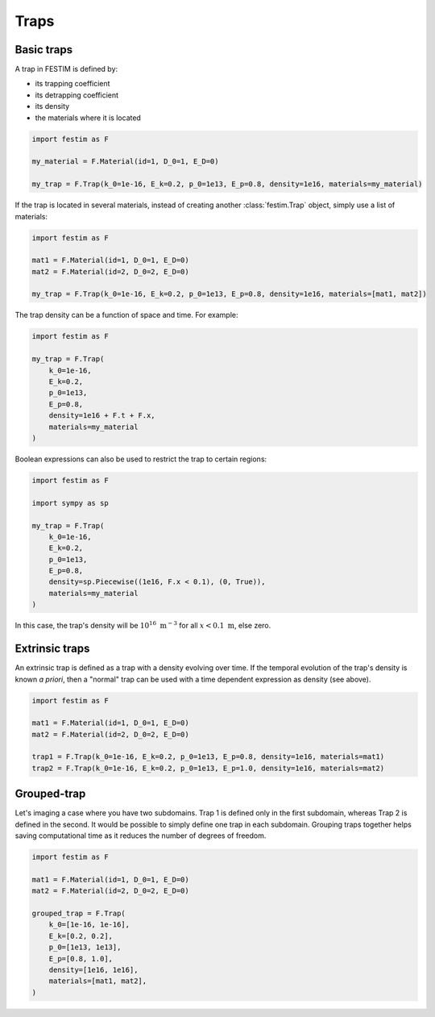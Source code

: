 .. _traps:

=====
Traps
=====

------------
Basic traps
------------


A trap in FESTIM is defined by:

* its trapping coefficient
* its detrapping coefficient
* its density
* the materials where it is located

.. code-block:: python

    import festim as F

    my_material = F.Material(id=1, D_0=1, E_D=0)

    my_trap = F.Trap(k_0=1e-16, E_k=0.2, p_0=1e13, E_p=0.8, density=1e16, materials=my_material)

If the trap is located in several materials, instead of creating another :class:`festim.Trap` object, simply use a list of materials:

.. code-block:: python

    import festim as F

    mat1 = F.Material(id=1, D_0=1, E_D=0)
    mat2 = F.Material(id=2, D_0=2, E_D=0)

    my_trap = F.Trap(k_0=1e-16, E_k=0.2, p_0=1e13, E_p=0.8, density=1e16, materials=[mat1, mat2])

The trap density can be a function of space and time. For example:

.. code-block:: python

    import festim as F

    my_trap = F.Trap(
        k_0=1e-16,
        E_k=0.2,
        p_0=1e13,
        E_p=0.8,
        density=1e16 + F.t + F.x,
        materials=my_material
    )

Boolean expressions can also be used to restrict the trap to certain regions:

.. code-block:: python

    import festim as F

    import sympy as sp

    my_trap = F.Trap(
        k_0=1e-16,
        E_k=0.2,
        p_0=1e13,
        E_p=0.8,
        density=sp.Piecewise((1e16, F.x < 0.1), (0, True)),
        materials=my_material
    )

In this case, the trap's density will be :math:`10^{16} \ \mathrm{m^{-3}}` for all :math:`x < 0.1 \ \mathrm{m}`, else zero.

---------------
Extrinsic traps
---------------

An extrinsic trap is defined as a trap with a density evolving over time.
If the temporal evolution of the trap's density is known `a priori`, then a "normal" trap can be used with a time dependent expression as density (see above).

.. code-block:: python

    import festim as F

    mat1 = F.Material(id=1, D_0=1, E_D=0)
    mat2 = F.Material(id=2, D_0=2, E_D=0)

    trap1 = F.Trap(k_0=1e-16, E_k=0.2, p_0=1e13, E_p=0.8, density=1e16, materials=mat1)
    trap2 = F.Trap(k_0=1e-16, E_k=0.2, p_0=1e13, E_p=1.0, density=1e16, materials=mat2)

------------
Grouped-trap
------------

Let's imaging a case where you have two subdomains. Trap 1 is defined only in the first subdomain, whereas Trap 2 is defined in the second.
It would be possible to simply define one trap in each subdomain.
Grouping traps together helps saving computational time as it reduces the number of degrees of freedom.

.. code-block:: python

    import festim as F

    mat1 = F.Material(id=1, D_0=1, E_D=0)
    mat2 = F.Material(id=2, D_0=2, E_D=0)

    grouped_trap = F.Trap(
        k_0=[1e-16, 1e-16],
        E_k=[0.2, 0.2],
        p_0=[1e13, 1e13],
        E_p=[0.8, 1.0],
        density=[1e16, 1e16],
        materials=[mat1, mat2],
    )

